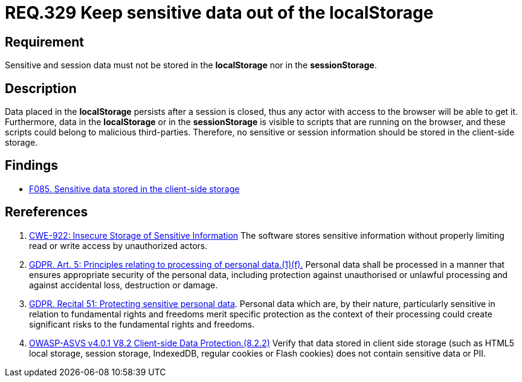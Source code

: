 :slug: rules/329/
:category: data
:description: This document contains the details of the security requirements related to the definition and management of sensitive data in the organization. This requirement establishes the importance of avoiding the storage of sensitive information in the localStorage.
:keywords: Local, Session, Storage, ASVS, CWE, GDPR
:rules: yes

= REQ.329 Keep sensitive data out of the localStorage


== Requirement

Sensitive and session data must not be stored in the *localStorage* nor in the
*sessionStorage*.

== Description

Data placed in the *localStorage* persists after a session is closed,
thus any actor with access to the browser will be able to get it.
Furthermore, data in the *localStorage* or in the *sessionStorage* is visible to
scripts that are running on the browser,
and these scripts could belong to malicious third-parties.
Therefore, no sensitive or session information should be stored in the
client-side storage.

== Findings

* [inner]#link:/web/findings/085/[F085. Sensitive data stored in the client-side storage]#

== Rereferences

. [[r1]] link:https://cwe.mitre.org/data/definitions/922.html[CWE-922: Insecure Storage of Sensitive Information]
The software stores sensitive information without properly limiting read or
write access by unauthorized actors.

. [[r2]] link:https://gdpr-info.eu/art-5-gdpr/[GDPR. Art. 5: Principles relating to processing of personal data.(1)(f).]
Personal data shall be processed in a manner that ensures appropriate security
of the personal data,
including protection against unauthorised or unlawful processing and against
accidental loss, destruction or damage.

. [[r3]] link:https://gdpr-info.eu/recitals/no-51/[GDPR. Recital 51:  Protecting sensitive personal data].
Personal data which are, by their nature, particularly sensitive in relation to
fundamental rights and freedoms merit specific protection as the context of
their processing could create significant risks to the fundamental rights and
freedoms.

. [[r4]] link:https://owasp.org/www-project-application-security-verification-standard/[OWASP-ASVS v4.0.1
V8.2 Client-side Data Protection.(8.2.2)]
Verify that data stored in client side storage (such as HTML5 local storage,
session storage, IndexedDB, regular cookies or Flash cookies) does not contain
sensitive data or PII.
